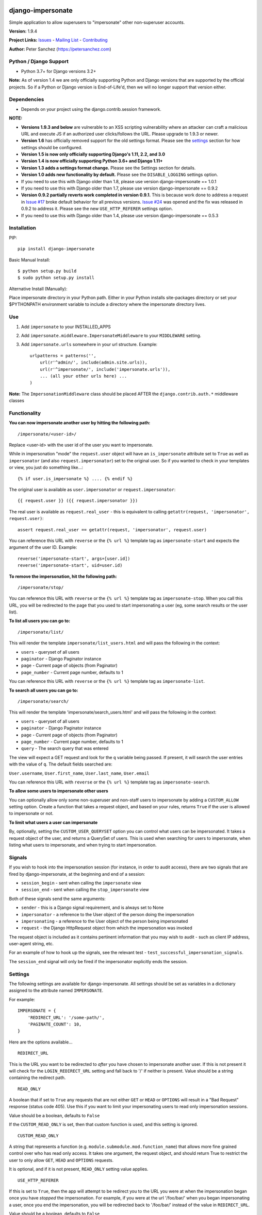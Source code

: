 django-impersonate |nlshield|
-----------------------------

Simple application to allow superusers to "impersonate" other
non-superuser accounts.

**Version:** 1.9.4

**Project Links:**
`Issues <https://todo.code.netlandish.com/~petersanchez/django-impersonate>`__
- `Mailing
List <https://lists.code.netlandish.com/~petersanchez/public-inbox>`__ -
`Contributing <#contributing>`__

**Author:** Peter Sanchez (https://petersanchez.com)

Python / Django Support
=======================

-  Python 3.7+ for Django versions 3.2+

**Note:** As of version 1.4 we are only officially supporting Python and
Django versions that are supported by the official projects. So if a
Python or Django version is End-of-Life'd, then we will no longer
support that version either.

Dependencies
============

-  Depends on your project using the django.contrib.session framework.

**NOTE:**

-  **Versions 1.9.3 and below** are vulnerable to an XSS scripting
   vulnerability where an attacker can craft a malicious URL and execute
   JS if an authorized user clicks/follows the URL. Please upgrade to
   1.9.3 or newer.
-  **Version 1.6** has officially removed support for the old settings
   format. Please see the `settings <#settings>`__ section for how
   settings should be configured.
-  **Version 1.5 is now only officially supporting Django's 1.11, 2.2,
   and 3.0**
-  **Version 1.4 is now officially supporting Python 3.6+ and Django
   1.11+**
-  **Version 1.3 adds a settings format change.** Please see the
   Settings section for details.
-  **Version 1.0 adds new functionality by default.** Please see the
   ``DISABLE_LOGGING`` settings option.
-  If you need to use this with Django older than 1.8, please use
   version django-impersonate == 1.0.1
-  If you need to use this with Django older than 1.7, please use
   version django-impersonate == 0.9.2
-  **Version 0.9.2 partially reverts work completed in version 0.9.1.**
   This is because work done to address a request in `Issue
   #17 <https://bitbucket.org/petersanchez/django-impersonate/issues/17/remember-where-to-return-to-after>`__
   broke default behavior for all previous versions. `Issue
   #24 <https://bitbucket.org/petersanchez/django-impersonate/issues/24/impersonate_redirect_url-no-longer-works>`__
   was opened and the fix was released in 0.9.2 to address it. Please
   see the new ``USE_HTTP_REFERER`` settings option.
-  If you need to use this with Django older than 1.4, please use
   version django-impersonate == 0.5.3

Installation
============

PIP:

::

   pip install django-impersonate

Basic Manual Install:

::

   $ python setup.py build
   $ sudo python setup.py install

Alternative Install (Manually):

Place impersonate directory in your Python path. Either in your Python
installs site-packages directory or set your $PYTHONPATH environment
variable to include a directory where the impersonate directory lives.

Use
===

#. Add ``impersonate`` to your INSTALLED_APPS

#. Add ``impersonate.middleware.ImpersonateMiddleware`` to your
   ``MIDDLEWARE`` setting.

#. Add ``impersonate.urls`` somewhere in your url structure. Example:

   ::

      urlpatterns = patterns('',
          url(r'^admin/', include(admin.site.urls)),
          url(r'^impersonate/', include('impersonate.urls')),
          ... (all your other urls here) ...
      )

**Note:** The ``ImpersonationMiddleware`` class should be placed AFTER
the ``django.contrib.auth.*`` middleware classes

Functionality
=============

**You can now impersonate another user by hitting the following path:**

::

   /impersonate/<user-id>/

Replace <user-id> with the user id of the user you want to impersonate.

While in impersonation "mode" the ``request.user`` object will have an
``is_impersonate`` attribute set to ``True`` as well as ``impersonator``
(and also ``request.impersonator``) set to the original user. So if you
wanted to check in your templates or view, you just do something
like...:

::

   {% if user.is_impersonate %} .... {% endif %}

The original user is available as ``user.impersonator`` or
``request.impersonator``:

::

   {{ request.user }} ({{ request.impersonator }})

The real user is available as ``request.real_user`` - this is equivalent
to calling ``getattr(request, 'impersonator', request.user)``:

::

   assert request.real_user == getattr(request, 'impersonator', request.user)

You can reference this URL with ``reverse`` or the ``{% url %}``
template tag as ``impersonate-start`` and expects the argument of the
user ID. Example:

::

   reverse('impersonate-start', args=[user.id])
   reverse('impersonate-start', uid=user.id)

**To remove the impersonation, hit the following path:**

::

   /impersonate/stop/

You can reference this URL with ``reverse`` or the ``{% url %}``
template tag as ``impersonate-stop``. When you call this URL, you will
be redirected to the page that you used to start impersonating a user
(eg, some search results or the user list).

**To list all users you can go to:**

::

   /impersonate/list/

This will render the template ``impersonate/list_users.html`` and will
pass the following in the context:

-  ``users`` - queryset of all users
-  ``paginator`` - Django Paginator instance
-  ``page`` - Current page of objects (from Paginator)
-  ``page_number`` - Current page number, defaults to 1

You can reference this URL with ``reverse`` or the ``{% url %}``
template tag as ``impersonate-list``.

**To search all users you can go to:**

::

   /impersonate/search/

This will render the template 'impersonate/search_users.html' and will
pass the following in the context:

-  ``users`` - queryset of all users
-  ``paginator`` - Django Paginator instance
-  ``page`` - Current page of objects (from Paginator)
-  ``page_number`` - Current page number, defaults to 1
-  ``query`` - The search query that was entered

The view will expect a GET request and look for the ``q`` variable being
passed. If present, it will search the user entries with the value of
``q``. The default fields searched are:

``User.username``, ``User.first_name``, ``User.last_name``,
``User.email``

You can reference this URL with ``reverse`` or the ``{% url %}``
template tag as ``impersonate-search``.

**To allow some users to impersonate other users**

You can optionally allow only some non-superuser and non-staff users to
impersonate by adding a ``CUSTOM_ALLOW`` setting option. Create a
function that takes a request object, and based on your rules, returns
``True`` if the user is allowed to impersonate or not.

**To limit what users a user can impersonate**

By, optionally, setting the ``CUSTOM_USER_QUERYSET`` option you can
control what users can be impersonated. It takes a request object of the
user, and returns a QuerySet of users. This is used when searching for
users to impersonate, when listing what users to impersonate, and when
trying to start impersonation.

Signals
=======

If you wish to hook into the impersonation session (for instance, in
order to audit access), there are two signals that are fired by
django-impersonate, at the beginning and end of a session:

-  ``session_begin`` - sent when calling the ``impersonate`` view
-  ``session_end`` - sent when calling the ``stop_impersonate`` view

Both of these signals send the same arguments:

-  ``sender`` - this is a Django signal requirement, and is always set
   to None
-  ``impersonator`` - a reference to the User object of the person doing
   the impersonation
-  ``impersonating`` - a reference to the User object of the person
   being impersonated
-  ``request`` - the Django HttpRequest object from which the
   impersonation was invoked

The request object is included as it contains pertinent information that
you may wish to audit - such as client IP address, user-agent string,
etc.

For an example of how to hook up the signals, see the relevant test -
``test_successful_impersonation_signals``.

The ``session_end`` signal will only be fired if the impersonator
explicitly ends the session.

Settings
========

The following settings are available for django-impersonate. All
settings should be set as variables in a dictionary assigned to the
attribute named ``IMPERSONATE``.

For example:

::

   IMPERSONATE = {
       'REDIRECT_URL': '/some-path/',
       'PAGINATE_COUNT': 10,
   }

Here are the options available...

::

   REDIRECT_URL

This is the URL you want to be redirected to *after* you have chosen to
impersonate another user. If this is not present it will check for the
``LOGIN_REDIRECT_URL`` setting and fall back to '/' if neither is
present. Value should be a string containing the redirect path.

::

   READ_ONLY

A boolean that if set to ``True`` any requests that are not either
``GET`` or ``HEAD`` or ``OPTIONS`` will result in a "Bad Request"
response (status code 405). Use this if you want to limit your
impersonating users to read only impersonation sessions.

Value should be a boolean, defaults to ``False``

If the ``CUSTOM_READ_ONLY`` is set, then that custom function is used,
and this setting is ignored.

::

   CUSTOM_READ_ONLY

A string that represents a function (e.g.
``module.submodule.mod.function_name``) that allows more fine grained
control over who has read only access. It takes one argument, the
request object, and should return True to restrict the user to only
allow ``GET``, ``HEAD`` and ``OPTIONS`` requests.

It is optional, and if it is not present, ``READ_ONLY`` setting value
applies.

::

   USE_HTTP_REFERER

If this is set to ``True``, then the app will attempt to be redirect you
to the URL you were at when the impersonation began once you have
*stopped* the impersonation. For example, if you were at the url
'/foo/bar/' when you began impersonating a user, once you end the
impersonation, you will be redirected back to '/foo/bar/' instead of the
value in ``REDIRECT_URL``.

Value should be a boolean, defaults to ``False``

::

   PAGINATE_COUNT

This is the number of users to paginate by when using the list or search
views. This defaults to 20. Value should be an integer.

::

   REQUIRE_SUPERUSER

If this is set to ``True``, then only users who have ``is_superuser``
set to ``True`` will be allowed to impersonate other users. Default is
``False``. If ``False``, then any ``is_staff`` user will be able to
impersonate other users.

**Note:** Regardless of this setting, a ``is_staff`` user will **not**
be allowed to impersonate a ``is_superuser`` user.

Value should be a boolean

If the ``CUSTOM_ALLOW`` is set, then that custom function is used, and
this setting is ignored.

::

   ALLOW_SUPERUSER

By default, superusers cannot be impersonated; this setting allows for
that.

**Note:** Even when this is true, only superusers can impersonate other
superusers, regardless of the value of REQUIRE_SUPERUSER.

Value should be a boolean and the default is ``False``.

::

   URI_EXCLUSIONS

Set to a list/tuple of url patterns that, if matched, user impersonation
is not completed. It defaults to:

::

   (r'^admin/',)

If you do not want to use even the default exclusions then set the
setting to an empty list/tuple.

::

   CUSTOM_USER_QUERYSET

A string that represents a function (e.g.
``module.submodule.mod.function_name``) that allows more fine grained
control over what users a user can impersonate. It takes one argument,
the request object, and should return a QuerySet. Only the users in this
queryset can be impersonated.

This function will not be called when the request has an unauthorised
users, and will only be called when the user is allowed to impersonate
(cf. ``REQUIRE_SUPERUSER`` and ``CUSTOM_ALLOW``).

Regardless of what this function returns, a user cannot impersonate a
superuser, even if there are superusers in the returned QuerySet.

It is optional, and if it is not present, the user can impersonate any
user (i.e. the default is ``User.objects.all()``).

::

   CUSTOM_ALLOW

A string that represents a function (e.g.
``module.submodule.mod.function_name``) that allows more fine grained
control over who can use the impersonation. It takes one argument, the
request object, and should return True to allow impersonation.
Regardless of this setting, the user must be logged in to impersonate.
If this setting is used, ``REQUIRE_SUPERUSER`` is ignored.

It is optional, and if it is not present, the previous rules about
superuser and ``REQUIRE_SUPERUSER`` apply.

::

   REDIRECT_FIELD_NAME

A string that represents the name of a request (GET) parameter which
contains the URL to redirect to after impersonating a user. This can be
used to redirect to a custom page after impersonating a user. Example:

::

   # in settings.py
   IMPERSONATE = {'REDIRECT_FIELD_NAME': 'next'}

   # in your template
   <a href="{% url 'impersonate-list' %}?next=/some/url/">switch user</a>

To return always to the current page after impersonating a user, use
request.path:

::

   `<a href="{% url 'impersonate-list' %}?next={{request.path}}">switch user</a>`

Each use case is different so obviously set the next value to whatever
your case requires.

::

   SEARCH_FIELDS

Array of user model fields used for building searching query. Default
value is [``User.USERNAME_FIELD``, ``first_name``, ``last_name``,
``email``]. If the User model doesn't have the ``USERNAME_FIELD``
attribute, it falls back to 'username' (< Django 1.5).

::

   LOOKUP_TYPE

A string that represents SQL lookup type for searching users by query on
fields above. It is ``icontains`` by default.

::

   DISABLE_LOGGING

A boolean that can be used to disable the logging of impersonation
sessions. By default each impersonation ``session_begin`` signal will
create a new ``ImpersonationLog`` object, which is closed out (duration
calculated) at the corresponding ``session_end`` signal.

It is optional, and defaults to False (i.e. logging is enabled).

::

   MAX_FILTER_SIZE

The max number of items acceptable in the admin list filters. If the
number of items exceeds this, then the filter list is the size of the
settings value. This is used by the "Filter by impersonator" filter.

It is optional, and defaults to 100.

::

   ADMIN_DELETE_PERMISSION

A boolean to enable/disable deletion of impersonation logs in the Django
admin.

Default is ``False``

::

   ADMIN_ADD_PERMISSION

A boolean to enable/disable ability to add impersonation logs in the
Django admin.

Default is ``False``

::

   ADMIN_READ_ONLY

A boolean to enable/disable "read only" mode of impersonation logs in
the Django admin. Generally you want to leave this enabled otherwise
admin users can alter logs within the Django admin area.

Default is ``True``

::

   MAX_DURATION

A number specifying the maximum allowed duration of impersonation
sessions in **seconds**.

Default is ``None``

Admin
=====

As of version 1.3 django-impersonate now includes a helper admin mixin,
located at ``impersonate.admin.UserAdminImpersonateMixin``, to include
in your User model's ModelAdmin. This provides a direct link to
impersonate users from your user model's Django admin list view. Using
it is very simple, however if you're using the default
``django.contrib.auth.models.User`` model you will need to unregister
the old ModelAdmin before registering your own.

The ``UserAdminImpersonateMixin`` has a attribute named
``open_new_window`` that **defaults to ``False``**. If this is set to
True a new window will be opened to start the new impersonation session
when clicking the impersonate link directly in the admin.

Here's an example:

::

   # yourapp/admin.py
   from django.contrib import admin
   from django.contrib.auth.models import User
   from django.contrib.auth.admin import UserAdmin
   from impersonate.admin import UserAdminImpersonateMixin


   class NewUserAdmin(UserAdminImpersonateMixin, UserAdmin):
       open_new_window = True
       pass

   admin.site.unregister(User)
   admin.site.register(User, NewUserAdmin)

Testing
=======

From the repo checkout, ensure you have Django in your ``PYTHONPATH``
and run:

::

   $ python runtests.py

To get test coverage, use:

::

   $ coverage run --branch runtests.py
   $ coverage html  <- Pretty HTML files for you
   $ coverage report -m  <- Ascii report

If you're bored and want to test all the supported environments, you'll
need tox.:

::

   $ pip install tox
   $ tox

And you should see:

::

   py37-django2.2: commands succeeded
   py37-django3.2: commands succeeded
   py38-django2.2: commands succeeded
   py38-django3.2: commands succeeded
   py39-django2.2: commands succeeded
   py39-django3.2: commands succeeded
   py38-django4.0: commands succeeded
   py39-django4.0: commands succeeded
   py310-django3.2: commands succeeded
   py310-django4.0: commands succeeded
   congratulations :)

Contributing
============

We accept patches submitted via ``hg email`` which is the ``patchbomb``
extension included with Mercurial.

The mailing list where you submit your patches is
``~petersanchez/public-inbox@lists.code.netlandish.com``. You can also
view the archives on the web here:

https://lists.code.netlandish.com/~petersanchez/public-inbox

To quickly setup your clone of ``django-impersonate`` to submit to the
mailing list just edit your ``.hg/hgrc`` file and add the following:

::

   [email]
   to = ~petersanchez/public-inbox@lists.code.netlandish.com

   [patchbomb]
   flagtemplate = {separate(' ', 'django-impersonate', flags)}

   [diff]
   git = 1

We have more information on the topic here:

-  `Contributing <https://man.code.netlandish.com/contributing.md>`__
-  `Using email with
   Mercurial <https://man.code.netlandish.com/hg/email.md>`__
-  `Mailing list
   etiquette <https://man.code.netlandish.com/lists/etiquette.md>`__

Copyright & Warranty
====================

All documentation, libraries, and sample code are Copyright 2011 Peter
Sanchez <petersanchez@gmail.com>. The library and sample code are made
available to you under the terms of the BSD license which is contained
in the included file, BSD-LICENSE.

Commercial Support
------------------

This software, and lots of other software like it, has been built in
support of many of Netlandish's own projects, and the projects of our
clients. We would love to help you on your next project so get in touch
by dropping us a note at hello@netlandish.com.

.. |nlshield| image:: https://img.shields.io/badge/100%25-Netlandish-blue.svg?style=square-flat
   :target: http://www.netlandish.com
